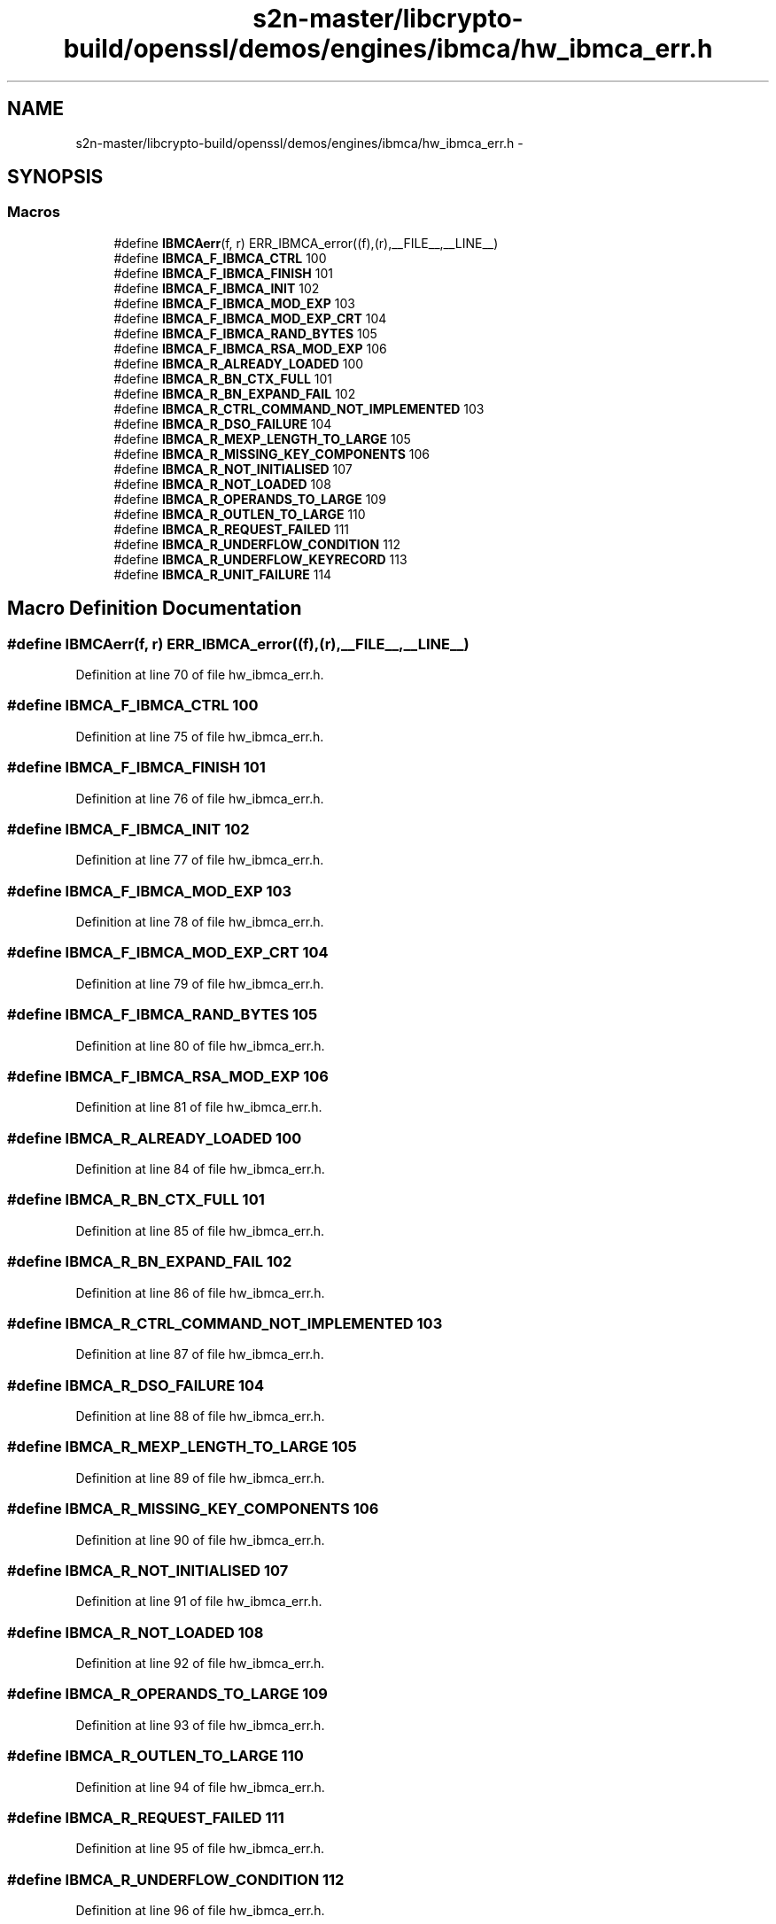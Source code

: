 .TH "s2n-master/libcrypto-build/openssl/demos/engines/ibmca/hw_ibmca_err.h" 3 "Fri Aug 19 2016" "s2n-doxygen-full" \" -*- nroff -*-
.ad l
.nh
.SH NAME
s2n-master/libcrypto-build/openssl/demos/engines/ibmca/hw_ibmca_err.h \- 
.SH SYNOPSIS
.br
.PP
.SS "Macros"

.in +1c
.ti -1c
.RI "#define \fBIBMCAerr\fP(f,  r)   ERR_IBMCA_error((f),(r),__FILE__,__LINE__)"
.br
.ti -1c
.RI "#define \fBIBMCA_F_IBMCA_CTRL\fP   100"
.br
.ti -1c
.RI "#define \fBIBMCA_F_IBMCA_FINISH\fP   101"
.br
.ti -1c
.RI "#define \fBIBMCA_F_IBMCA_INIT\fP   102"
.br
.ti -1c
.RI "#define \fBIBMCA_F_IBMCA_MOD_EXP\fP   103"
.br
.ti -1c
.RI "#define \fBIBMCA_F_IBMCA_MOD_EXP_CRT\fP   104"
.br
.ti -1c
.RI "#define \fBIBMCA_F_IBMCA_RAND_BYTES\fP   105"
.br
.ti -1c
.RI "#define \fBIBMCA_F_IBMCA_RSA_MOD_EXP\fP   106"
.br
.ti -1c
.RI "#define \fBIBMCA_R_ALREADY_LOADED\fP   100"
.br
.ti -1c
.RI "#define \fBIBMCA_R_BN_CTX_FULL\fP   101"
.br
.ti -1c
.RI "#define \fBIBMCA_R_BN_EXPAND_FAIL\fP   102"
.br
.ti -1c
.RI "#define \fBIBMCA_R_CTRL_COMMAND_NOT_IMPLEMENTED\fP   103"
.br
.ti -1c
.RI "#define \fBIBMCA_R_DSO_FAILURE\fP   104"
.br
.ti -1c
.RI "#define \fBIBMCA_R_MEXP_LENGTH_TO_LARGE\fP   105"
.br
.ti -1c
.RI "#define \fBIBMCA_R_MISSING_KEY_COMPONENTS\fP   106"
.br
.ti -1c
.RI "#define \fBIBMCA_R_NOT_INITIALISED\fP   107"
.br
.ti -1c
.RI "#define \fBIBMCA_R_NOT_LOADED\fP   108"
.br
.ti -1c
.RI "#define \fBIBMCA_R_OPERANDS_TO_LARGE\fP   109"
.br
.ti -1c
.RI "#define \fBIBMCA_R_OUTLEN_TO_LARGE\fP   110"
.br
.ti -1c
.RI "#define \fBIBMCA_R_REQUEST_FAILED\fP   111"
.br
.ti -1c
.RI "#define \fBIBMCA_R_UNDERFLOW_CONDITION\fP   112"
.br
.ti -1c
.RI "#define \fBIBMCA_R_UNDERFLOW_KEYRECORD\fP   113"
.br
.ti -1c
.RI "#define \fBIBMCA_R_UNIT_FAILURE\fP   114"
.br
.in -1c
.SH "Macro Definition Documentation"
.PP 
.SS "#define IBMCAerr(f, r)   ERR_IBMCA_error((f),(r),__FILE__,__LINE__)"

.PP
Definition at line 70 of file hw_ibmca_err\&.h\&.
.SS "#define IBMCA_F_IBMCA_CTRL   100"

.PP
Definition at line 75 of file hw_ibmca_err\&.h\&.
.SS "#define IBMCA_F_IBMCA_FINISH   101"

.PP
Definition at line 76 of file hw_ibmca_err\&.h\&.
.SS "#define IBMCA_F_IBMCA_INIT   102"

.PP
Definition at line 77 of file hw_ibmca_err\&.h\&.
.SS "#define IBMCA_F_IBMCA_MOD_EXP   103"

.PP
Definition at line 78 of file hw_ibmca_err\&.h\&.
.SS "#define IBMCA_F_IBMCA_MOD_EXP_CRT   104"

.PP
Definition at line 79 of file hw_ibmca_err\&.h\&.
.SS "#define IBMCA_F_IBMCA_RAND_BYTES   105"

.PP
Definition at line 80 of file hw_ibmca_err\&.h\&.
.SS "#define IBMCA_F_IBMCA_RSA_MOD_EXP   106"

.PP
Definition at line 81 of file hw_ibmca_err\&.h\&.
.SS "#define IBMCA_R_ALREADY_LOADED   100"

.PP
Definition at line 84 of file hw_ibmca_err\&.h\&.
.SS "#define IBMCA_R_BN_CTX_FULL   101"

.PP
Definition at line 85 of file hw_ibmca_err\&.h\&.
.SS "#define IBMCA_R_BN_EXPAND_FAIL   102"

.PP
Definition at line 86 of file hw_ibmca_err\&.h\&.
.SS "#define IBMCA_R_CTRL_COMMAND_NOT_IMPLEMENTED   103"

.PP
Definition at line 87 of file hw_ibmca_err\&.h\&.
.SS "#define IBMCA_R_DSO_FAILURE   104"

.PP
Definition at line 88 of file hw_ibmca_err\&.h\&.
.SS "#define IBMCA_R_MEXP_LENGTH_TO_LARGE   105"

.PP
Definition at line 89 of file hw_ibmca_err\&.h\&.
.SS "#define IBMCA_R_MISSING_KEY_COMPONENTS   106"

.PP
Definition at line 90 of file hw_ibmca_err\&.h\&.
.SS "#define IBMCA_R_NOT_INITIALISED   107"

.PP
Definition at line 91 of file hw_ibmca_err\&.h\&.
.SS "#define IBMCA_R_NOT_LOADED   108"

.PP
Definition at line 92 of file hw_ibmca_err\&.h\&.
.SS "#define IBMCA_R_OPERANDS_TO_LARGE   109"

.PP
Definition at line 93 of file hw_ibmca_err\&.h\&.
.SS "#define IBMCA_R_OUTLEN_TO_LARGE   110"

.PP
Definition at line 94 of file hw_ibmca_err\&.h\&.
.SS "#define IBMCA_R_REQUEST_FAILED   111"

.PP
Definition at line 95 of file hw_ibmca_err\&.h\&.
.SS "#define IBMCA_R_UNDERFLOW_CONDITION   112"

.PP
Definition at line 96 of file hw_ibmca_err\&.h\&.
.SS "#define IBMCA_R_UNDERFLOW_KEYRECORD   113"

.PP
Definition at line 97 of file hw_ibmca_err\&.h\&.
.SS "#define IBMCA_R_UNIT_FAILURE   114"

.PP
Definition at line 98 of file hw_ibmca_err\&.h\&.
.SH "Author"
.PP 
Generated automatically by Doxygen for s2n-doxygen-full from the source code\&.
